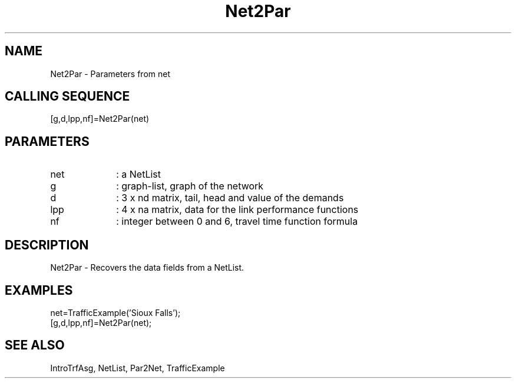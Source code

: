 .TH Net2Par  1 " " " " "Traffic-toolbox Function"
.SH NAME
Net2Par  -   Parameters from net
.SH CALLING SEQUENCE
.nf
[g,d,lpp,nf]=Net2Par(net)
.fi
.SH PARAMETERS

.TP 10
net
: a NetList
.TP 10
g
: graph-list, graph of the network
.TP 10
d
: 3 x nd matrix, tail, head and value of the demands
.TP 10
lpp
: 4 x na matrix, data for the link performance functions
.TP 10
nf
: integer between 0 and 6, travel time function formula


.SH DESCRIPTION
Net2Par  -  Recovers the data fields from a NetList.

.SH EXAMPLES
.nf
net=TrafficExample('Sioux Falls');
[g,d,lpp,nf]=Net2Par(net);
.fi
.SH SEE ALSO
IntroTrfAsg,
NetList,
Par2Net,
TrafficExample





